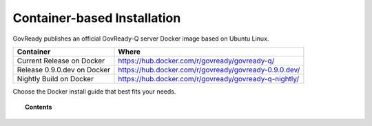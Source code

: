 .. Copyright (C) 2020 GovReady PBC

.. _Container-based Installation:

Container-based Installation
============================

.. meta::
  :description: GovReady publishes an official GovReady-Q server Docker image based on Ubuntu Linux.

GovReady publishes an official GovReady-Q server Docker image based on Ubuntu Linux.

+------------+---------------------------------------------------------+
| Container  | Where                                                   |
+============+=========================================================+
| Current    | https://hub.docker.com/r/govready/govready-q/           |
| Release on |                                                         |
| Docker     |                                                         |
+------------+---------------------------------------------------------+
| Release    | https://hub.docker.com/r/govready/govready-0.9.0.dev/   |
| 0.9.0.dev  |                                                         |
| on Docker  |                                                         |
+------------+---------------------------------------------------------+
| Nightly    | https://hub.docker.com/r/govready/govready-q-nightly/   |
| Build on   |                                                         |
| Docker     |                                                         |
+------------+---------------------------------------------------------+

Choose the Docker install guide that best fits your needs.

.. topic:: Contents

    .. toctree::
        :maxdepth: 1

        local
        cloud
        advanced-container-config-examples
        advanced-container-config
